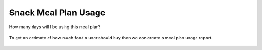 Snack Meal Plan Usage
=====================

.. figure:: images/23a.png
   :alt: meal plan usage
   :align: center
   :target: ../../_images/23a.png

   How many days will I be using this meal plan?
   
.. figure:: images/23b.png
   :alt: meal plan usage
   :align: center
   :target: ../../_images/23b.png
   
   To get an estimate of how much food a user should buy then we can create a meal plan usage report.
